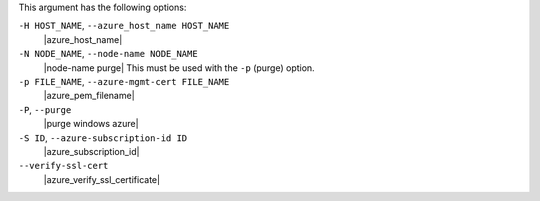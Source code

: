.. The contents of this file are included in multiple topics.
.. This file describes a command or a sub-command for Knife.
.. This file should not be changed in a way that hinders its ability to appear in multiple documentation sets.


This argument has the following options:

``-H HOST_NAME``, ``--azure_host_name HOST_NAME``
   |azure_host_name|

``-N NODE_NAME``, ``--node-name NODE_NAME``
   |node-name purge| This must be used with the ``-p`` (purge) option.

``-p FILE_NAME``, ``--azure-mgmt-cert FILE_NAME``
   |azure_pem_filename|

``-P``, ``--purge``
   |purge windows azure|

``-S ID``, ``--azure-subscription-id ID``
   |azure_subscription_id|

``--verify-ssl-cert``
   |azure_verify_ssl_certificate|

